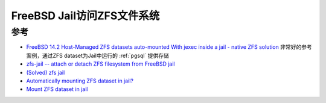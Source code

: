 .. _zfs-jail:

============================
FreeBSD Jail访问ZFS文件系统
============================

参考
=========

- `FreeBSD 14.2 Host-Managed ZFS datasets auto-mounted With jexec inside a jail - native ZFS solution <https://forums.freebsd.org/threads/freebsd-14-2-host-managed-zfs-datasets-auto-mounted-with-jexec-inside-a-jail-native-zfs-solution.96178/>`_  非常好的参考案例，通过ZFS dataset为Jail中运行的 :ref:`pgsql` 提供存储
- `zfs-jail	-- attach or detach ZFS	filesystem from	FreeBSD	jail <https://man.freebsd.org/cgi/man.cgi?query=zfs-jail&sektion=8&manpath=freebsd-release-ports>`_
- `(Solved) zfs jail <https://forums.freebsd.org/threads/zfs-jail.89885/>`_
- `Automatically mounting ZFS dataset in jail? <https://forums.freebsd.org/threads/automatically-mounting-zfs-dataset-in-jail.59072/>`_
- `Mount ZFS dataset in jail <https://forums.freebsd.org/threads/mount-zfs-dataset-in-jail.90129/>`_
